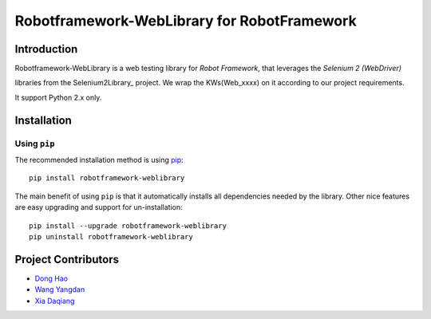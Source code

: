 Robotframework-WebLibrary for RobotFramework
==================================================

Introduction
------------


Robotframework-WebLibrary is a web testing library for `Robot Framework`, that leverages the `Selenium 2 (WebDriver)` 

libraries from the Selenium2Library_ project.
We wrap the KWs(Web_xxxx) on it according to our project requirements.

It support Python 2.x only.



Installation
------------

Using ``pip``
'''''''''''''

The recommended installation method is using
`pip <http://pip-installer.org>`__::

    pip install robotframework-weblibrary

The main benefit of using ``pip`` is that it automatically installs all
dependencies needed by the library. Other nice features are easy upgrading
and support for un-installation::

    pip install --upgrade robotframework-weblibrary
    pip uninstall robotframework-weblibrary


Project Contributors
--------------------

* `Dong Hao <longmazhanfeng@gmail.com>`_
* `Wang Yangdan <wangyangdan@gmail.com>`_
* `Xia Daqiang <joehisaishi1943@gmail.com>`_


.. _Robot Framework: http://robotframework.org
.. _Selenium 2 (WebDriver): http://seleniumhq.org/docs/03_webdriver.html
.. _Selenium: http://selenium.openqa.org